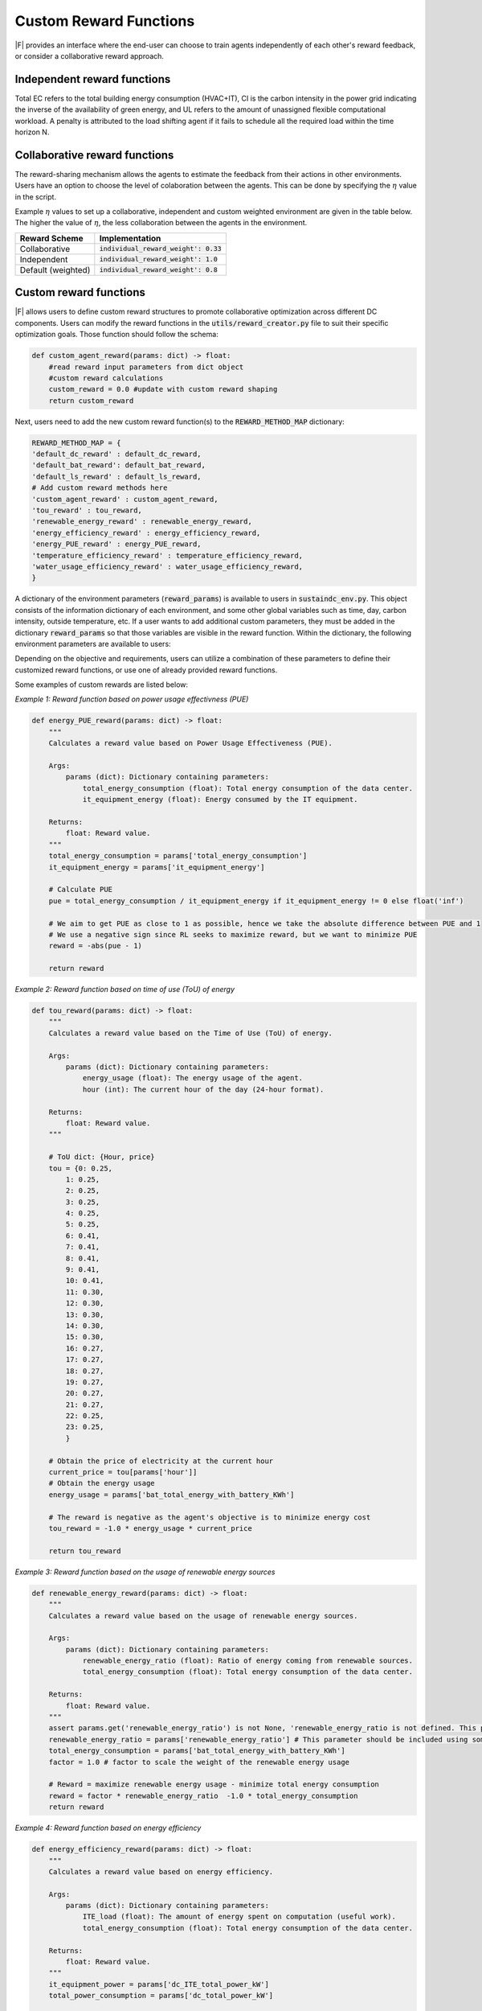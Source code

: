 =================================
Custom Reward Functions 
=================================

|F| provides an interface where the end-user can choose to train agents independently of each other's reward feedback, or consider a collaborative reward approach. 

Independent reward functions
----------------------------------

.. csv-table::
   :file: ../tables/agent_rewards.csv
   :header-rows: 1

Total EC refers to the total building energy consumption (HVAC+IT), CI is the carbon intensity in the power grid indicating the inverse of the availability of green energy, and UL refers to the amount of unassigned flexible computational workload.
A penalty is attributed to the load shifting agent if it fails to schedule all the required load within the time horizon N.

Collaborative reward functions
----------------------------------

The reward-sharing mechanism allows the agents to estimate the feedback from their actions in other environments. Users have an option to choose the level of colaboration between the agents. This can be done by specifying the :math:`\eta` value in the script.

.. csv-table::
   :file: ../tables/agent_colab_rewards.csv
   :header-rows: 1

Example :math:`\eta` values to set up a collaborative, independent and custom weighted environment are given in the table below. The higher the value of :math:`\eta`, the less collaboration between the agents in the environment.   

+----------------+-------------------------------------------+
| Reward Scheme  |   Implementation                          | 
+================+===========================================+
| Collaborative  | :code:`individual_reward_weight': 0.33`   |
+----------------+-------------------------------------------+
| Independent    | :code:`individual_reward_weight': 1.0`    |
+----------------+-------------------------------------------+
| Default        | :code:`individual_reward_weight': 0.8`    |
| (weighted)     |                                           |   
+----------------+-------------------------------------------+

Custom reward functions
--------------------------------

|F| allows users to define custom reward structures to promote collaborative optimization across different DC components. Users can modify the reward functions in the :code:`utils/reward_creator.py` file to suit their specific optimization goals. Those function should follow the schema:

.. code-block:: python

    def custom_agent_reward(params: dict) -> float:
        #read reward input parameters from dict object
        #custom reward calculations 
        custom_reward = 0.0 #update with custom reward shaping 
        return custom_reward

Next, users need to add the new custom reward function(s) to the :code:`REWARD_METHOD_MAP` dictionary:

.. code-block:: python

    REWARD_METHOD_MAP = {
    'default_dc_reward' : default_dc_reward,
    'default_bat_reward': default_bat_reward,
    'default_ls_reward' : default_ls_reward,
    # Add custom reward methods here
    'custom_agent_reward' : custom_agent_reward,
    'tou_reward' : tou_reward,
    'renewable_energy_reward' : renewable_energy_reward,
    'energy_efficiency_reward' : energy_efficiency_reward,
    'energy_PUE_reward' : energy_PUE_reward,
    'temperature_efficiency_reward' : temperature_efficiency_reward,
    'water_usage_efficiency_reward' : water_usage_efficiency_reward,
    }


A dictionary of the environment parameters (:code:`reward_params`) is available to users in :code:`sustaindc_env.py`.
This object consists of the information dictionary of each environment, and some other global variables such as time, day, carbon intensity, outside temperature, etc.
If a user wants to add additional custom parameters, they must be added in the dictionary :code:`reward_params` so that those variables are visible in the reward function.
Within the dictionary, the following environment parameters are available to users:

.. csv-table::
   :file: ../tables/reward_params.csv
   :header-rows: 1

Depending on the objective and requirements, users can utilize a combination of these parameters to define their customized reward functions, or use one of already provided reward functions.

Some examples of custom rewards are listed below:

*Example 1: Reward function based on power usage effectivness (PUE)*

.. code-block:: python

    def energy_PUE_reward(params: dict) -> float:
        """
        Calculates a reward value based on Power Usage Effectiveness (PUE).

        Args:
            params (dict): Dictionary containing parameters:
                total_energy_consumption (float): Total energy consumption of the data center.
                it_equipment_energy (float): Energy consumed by the IT equipment.

        Returns:
            float: Reward value.
        """
        total_energy_consumption = params['total_energy_consumption']  
        it_equipment_energy = params['it_equipment_energy']  
        
        # Calculate PUE
        pue = total_energy_consumption / it_equipment_energy if it_equipment_energy != 0 else float('inf')
        
        # We aim to get PUE as close to 1 as possible, hence we take the absolute difference between PUE and 1
        # We use a negative sign since RL seeks to maximize reward, but we want to minimize PUE
        reward = -abs(pue - 1)
        
        return reward

*Example 2: Reward function based on time of use (ToU) of energy*

.. code-block:: python

    def tou_reward(params: dict) -> float:
        """
        Calculates a reward value based on the Time of Use (ToU) of energy.

        Args:
            params (dict): Dictionary containing parameters:
                energy_usage (float): The energy usage of the agent.
                hour (int): The current hour of the day (24-hour format).

        Returns:
            float: Reward value.
        """
        
        # ToU dict: {Hour, price}
        tou = {0: 0.25,
            1: 0.25,
            2: 0.25,
            3: 0.25,
            4: 0.25,
            5: 0.25,
            6: 0.41,
            7: 0.41,
            8: 0.41,
            9: 0.41,
            10: 0.41,
            11: 0.30,
            12: 0.30,
            13: 0.30,
            14: 0.30,
            15: 0.30,
            16: 0.27,
            17: 0.27,
            18: 0.27,
            19: 0.27,
            20: 0.27,
            21: 0.27,
            22: 0.25,
            23: 0.25,
            }
        
        # Obtain the price of electricity at the current hour
        current_price = tou[params['hour']]
        # Obtain the energy usage
        energy_usage = params['bat_total_energy_with_battery_KWh']
        
        # The reward is negative as the agent's objective is to minimize energy cost
        tou_reward = -1.0 * energy_usage * current_price

        return tou_reward

*Example 3: Reward function based on the usage of renewable energy sources*

.. code-block:: python

    def renewable_energy_reward(params: dict) -> float:
        """
        Calculates a reward value based on the usage of renewable energy sources.

        Args:
            params (dict): Dictionary containing parameters:
                renewable_energy_ratio (float): Ratio of energy coming from renewable sources.
                total_energy_consumption (float): Total energy consumption of the data center.

        Returns:
            float: Reward value.
        """
        assert params.get('renewable_energy_ratio') is not None, 'renewable_energy_ratio is not defined. This parameter should be included using some external dataset and added to the reward_info dictionary'
        renewable_energy_ratio = params['renewable_energy_ratio'] # This parameter should be included using some external dataset
        total_energy_consumption = params['bat_total_energy_with_battery_KWh']
        factor = 1.0 # factor to scale the weight of the renewable energy usage

        # Reward = maximize renewable energy usage - minimize total energy consumption
        reward = factor * renewable_energy_ratio  -1.0 * total_energy_consumption
        return reward

*Example 4: Reward function based on energy efficiency*

.. code-block:: python

    def energy_efficiency_reward(params: dict) -> float:
        """
        Calculates a reward value based on energy efficiency.

        Args:
            params (dict): Dictionary containing parameters:
                ITE_load (float): The amount of energy spent on computation (useful work).
                total_energy_consumption (float): Total energy consumption of the data center.

        Returns:
            float: Reward value.
        """
        it_equipment_power = params['dc_ITE_total_power_kW']  
        total_power_consumption = params['dc_total_power_kW']  
        
        reward = it_equipment_power / total_power_consumption
        return reward

*Example 5: Reward function based on the efficiency of cooling in the data center*

.. code-block:: python

    def temperature_efficiency_reward(params: dict) -> float:
        """
        Calculates a reward value based on the efficiency of cooling in the data center.

        Args:
            params (dict): Dictionary containing parameters:
                current_temperature (float): Current temperature in the data center.
                optimal_temperature_range (tuple): Tuple containing the minimum and maximum optimal temperatures for the data center.

        Returns:
            float: Reward value.
        """
        assert params.get('optimal_temperature_range') is not None, 'optimal_temperature_range is not defined. This parameter should be added to the reward_info dictionary'
        current_temperature = params['dc_int_temperature'] 
        optimal_temperature_range = params['optimal_temperature_range']
        min_temp, max_temp = optimal_temperature_range
        
        if min_temp <= current_temperature <= max_temp:
            reward = 1.0
        else:
            if current_temperature < min_temp:
                reward = -abs(current_temperature - min_temp)
            else:
                reward = -abs(current_temperature - max_temp)
        return reward

*Example 6: Reward function based on the efficiency of water usage in the data center*

.. code-block:: python

    def water_usage_efficiency_reward(params: dict) -> float:
    """
    Calculates a reward value based on the efficiency of water usage in the data center.
    
    A lower value of water usage results in a higher reward, promoting sustainability
    and efficiency in water consumption.

    Args:
        params (dict): Dictionary containing parameters:
            dc_water_usage (float): The amount of water used by the data center in a given period.

    Returns:
        float: Reward value. The reward is higher for lower values of water usage, 
        promoting reduced water consumption.
    """
    dc_water_usage = params['dc_water_usage']
    
    # Calculate the reward. This is a simple inverse relationship; many other functions could be applied.
    # Adjust the scalar as needed to fit the scale of your rewards or to emphasize the importance of water savings.
    reward = -0.01 * dc_water_usage
    
    return reward

By leveraging these customization options, users can create highly specific and optimized simulations that reflect the unique requirements and challenges of their DC operations.